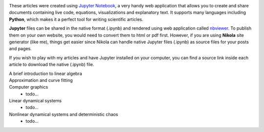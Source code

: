 .. title: Articles on Scientific Computing with Jupyter
.. slug: articles
.. date: 2016-07-11 13:50:43 UTC+02:00
.. tags: 
.. category: 
.. link: 
.. description: 
.. type: text


.. image:: img/jupyter.png
    :align: right

.. image:: img/python_logo.png
    :align: right


These articles were created using `Jupyter Notebook <http://jupyter.org/>`_, a very handy web application that allows you to create and share documents containing live code, equations, visualizations and explanatory text. It supports many languages including **Python**, which makes it a perfect tool for writing scientific articles.

**Jupyter** files can be shared in the native format (.ipynb) and rendered using web application called `nbviewer <https://nbviewer.jupyter.org/>`_. To publish them on your own website, you would need to convert them to html or pdf first. However, if you are using **Nikola** site generator (like me), things get easier since Nikola can handle native Jupyter files (.ipynb) as source files for your posts and pages.

If you wish to play with my articles and have Jupyter installed on your computer, you can find a source link inside each article to download the native (.ipynb) file.


A brief introduction to linear algebra
    .. post-list::
        :tags: linear-algebra
        :reverse:


Approximation and curve fitting
    .. post-list::
        :tags: curve-fitting
        :reverse:


Computer graphics
    - todo...


Linear dynamical systems
    - todo...


Nonlinear dynamical systems and deterministic chaos
    - todo...

